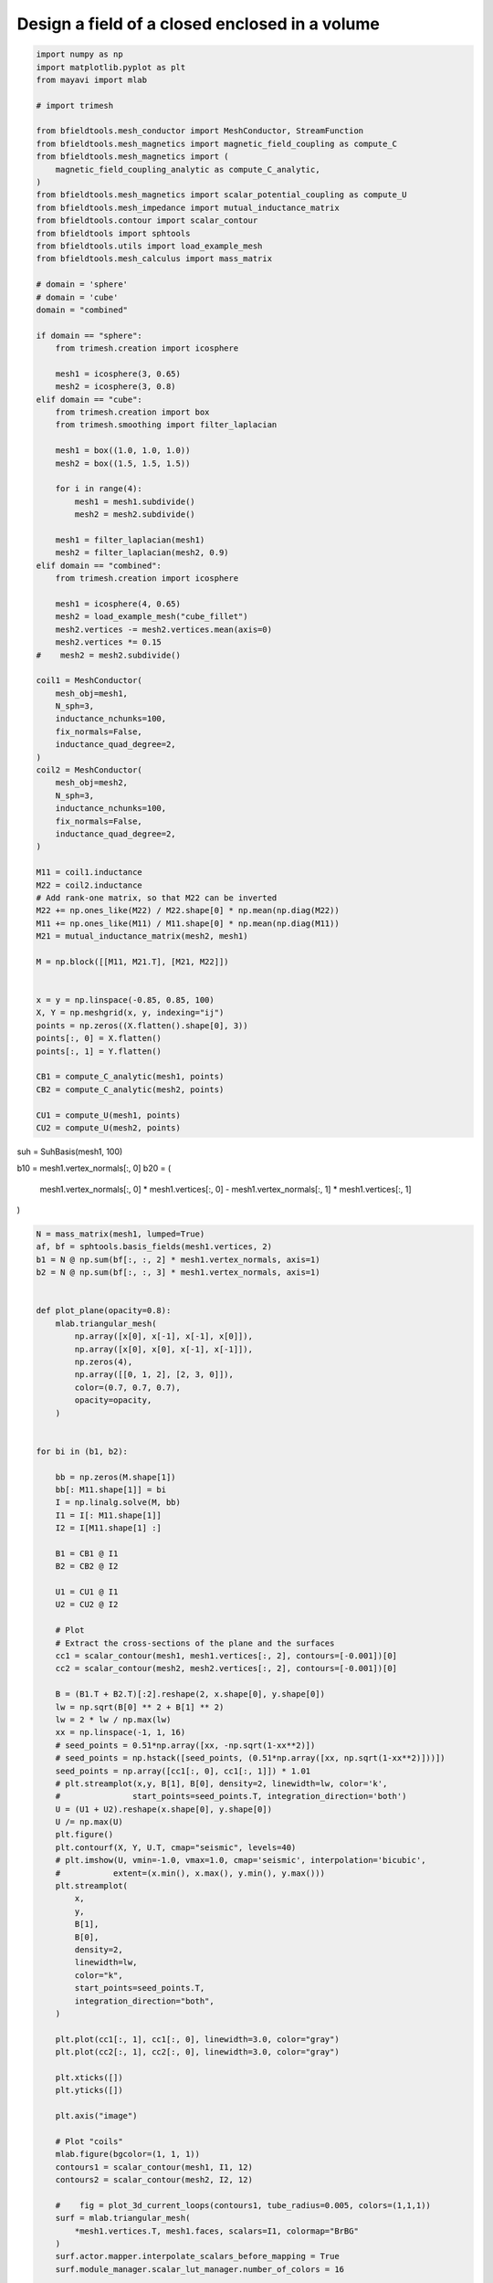 .. only:: html

    .. note::
        :class: sphx-glr-download-link-note

        Click :ref:`here <sphx_glr_download_auto_examples_publication_physics_shielding_closed_surface_example_direct_invert.py>`     to download the full example code
    .. rst-class:: sphx-glr-example-title

    .. _sphx_glr_auto_examples_publication_physics_shielding_closed_surface_example_direct_invert.py:


Design a field of a closed enclosed in a volume
================================================


.. code-block:: default


    import numpy as np
    import matplotlib.pyplot as plt
    from mayavi import mlab

    # import trimesh

    from bfieldtools.mesh_conductor import MeshConductor, StreamFunction
    from bfieldtools.mesh_magnetics import magnetic_field_coupling as compute_C
    from bfieldtools.mesh_magnetics import (
        magnetic_field_coupling_analytic as compute_C_analytic,
    )
    from bfieldtools.mesh_magnetics import scalar_potential_coupling as compute_U
    from bfieldtools.mesh_impedance import mutual_inductance_matrix
    from bfieldtools.contour import scalar_contour
    from bfieldtools import sphtools
    from bfieldtools.utils import load_example_mesh
    from bfieldtools.mesh_calculus import mass_matrix

    # domain = 'sphere'
    # domain = 'cube'
    domain = "combined"

    if domain == "sphere":
        from trimesh.creation import icosphere

        mesh1 = icosphere(3, 0.65)
        mesh2 = icosphere(3, 0.8)
    elif domain == "cube":
        from trimesh.creation import box
        from trimesh.smoothing import filter_laplacian

        mesh1 = box((1.0, 1.0, 1.0))
        mesh2 = box((1.5, 1.5, 1.5))

        for i in range(4):
            mesh1 = mesh1.subdivide()
            mesh2 = mesh2.subdivide()

        mesh1 = filter_laplacian(mesh1)
        mesh2 = filter_laplacian(mesh2, 0.9)
    elif domain == "combined":
        from trimesh.creation import icosphere

        mesh1 = icosphere(4, 0.65)
        mesh2 = load_example_mesh("cube_fillet")
        mesh2.vertices -= mesh2.vertices.mean(axis=0)
        mesh2.vertices *= 0.15
    #    mesh2 = mesh2.subdivide()

    coil1 = MeshConductor(
        mesh_obj=mesh1,
        N_sph=3,
        inductance_nchunks=100,
        fix_normals=False,
        inductance_quad_degree=2,
    )
    coil2 = MeshConductor(
        mesh_obj=mesh2,
        N_sph=3,
        inductance_nchunks=100,
        fix_normals=False,
        inductance_quad_degree=2,
    )

    M11 = coil1.inductance
    M22 = coil2.inductance
    # Add rank-one matrix, so that M22 can be inverted
    M22 += np.ones_like(M22) / M22.shape[0] * np.mean(np.diag(M22))
    M11 += np.ones_like(M11) / M11.shape[0] * np.mean(np.diag(M11))
    M21 = mutual_inductance_matrix(mesh2, mesh1)

    M = np.block([[M11, M21.T], [M21, M22]])


    x = y = np.linspace(-0.85, 0.85, 100)
    X, Y = np.meshgrid(x, y, indexing="ij")
    points = np.zeros((X.flatten().shape[0], 3))
    points[:, 0] = X.flatten()
    points[:, 1] = Y.flatten()

    CB1 = compute_C_analytic(mesh1, points)
    CB2 = compute_C_analytic(mesh2, points)

    CU1 = compute_U(mesh1, points)
    CU2 = compute_U(mesh2, points)





.. rst-class:: sphx-glr-script-out

 Out:

 .. code-block:: none

    Computing the inductance matrix...
    Computing self-inductance matrix using rough quadrature (degree=2).              For higher accuracy, set quad_degree to 4 or more.
    Computing triangle-coupling matrix
    Inductance matrix computation took 11.24 seconds.
    Computing the inductance matrix...
    Computing self-inductance matrix using rough quadrature (degree=2).              For higher accuracy, set quad_degree to 4 or more.
    Computing triangle-coupling matrix
    Inductance matrix computation took 10.85 seconds.
    Estimating 24888 MiB required for 2665 by 2562 vertices...
    Computing inductance matrix in 80 chunks (7249 MiB memory free),              when approx_far=True using more chunks is faster...
    Computing triangle-coupling matrix
    Computing magnetic field coupling matrix analytically, 2562 vertices by 10000 target points... took 36.94 seconds.
    Computing magnetic field coupling matrix analytically, 2665 vertices by 10000 target points... took 34.74 seconds.
    Computing scalar potential coupling matrix, 2562 vertices by 10000 target points... took 30.08 seconds.
    Computing scalar potential coupling matrix, 2665 vertices by 10000 target points... took 33.09 seconds.




suh = SuhBasis(mesh1, 100)

b10 = mesh1.vertex_normals[:, 0]
b20 = (
    mesh1.vertex_normals[:, 0] * mesh1.vertices[:, 0]
    - mesh1.vertex_normals[:, 1] * mesh1.vertices[:, 1]
)


.. code-block:: default

    N = mass_matrix(mesh1, lumped=True)
    af, bf = sphtools.basis_fields(mesh1.vertices, 2)
    b1 = N @ np.sum(bf[:, :, 2] * mesh1.vertex_normals, axis=1)
    b2 = N @ np.sum(bf[:, :, 3] * mesh1.vertex_normals, axis=1)


    def plot_plane(opacity=0.8):
        mlab.triangular_mesh(
            np.array([x[0], x[-1], x[-1], x[0]]),
            np.array([x[0], x[0], x[-1], x[-1]]),
            np.zeros(4),
            np.array([[0, 1, 2], [2, 3, 0]]),
            color=(0.7, 0.7, 0.7),
            opacity=opacity,
        )


    for bi in (b1, b2):

        bb = np.zeros(M.shape[1])
        bb[: M11.shape[1]] = bi
        I = np.linalg.solve(M, bb)
        I1 = I[: M11.shape[1]]
        I2 = I[M11.shape[1] :]

        B1 = CB1 @ I1
        B2 = CB2 @ I2

        U1 = CU1 @ I1
        U2 = CU2 @ I2

        # Plot
        # Extract the cross-sections of the plane and the surfaces
        cc1 = scalar_contour(mesh1, mesh1.vertices[:, 2], contours=[-0.001])[0]
        cc2 = scalar_contour(mesh2, mesh2.vertices[:, 2], contours=[-0.001])[0]

        B = (B1.T + B2.T)[:2].reshape(2, x.shape[0], y.shape[0])
        lw = np.sqrt(B[0] ** 2 + B[1] ** 2)
        lw = 2 * lw / np.max(lw)
        xx = np.linspace(-1, 1, 16)
        # seed_points = 0.51*np.array([xx, -np.sqrt(1-xx**2)])
        # seed_points = np.hstack([seed_points, (0.51*np.array([xx, np.sqrt(1-xx**2)]))])
        seed_points = np.array([cc1[:, 0], cc1[:, 1]]) * 1.01
        # plt.streamplot(x,y, B[1], B[0], density=2, linewidth=lw, color='k',
        #               start_points=seed_points.T, integration_direction='both')
        U = (U1 + U2).reshape(x.shape[0], y.shape[0])
        U /= np.max(U)
        plt.figure()
        plt.contourf(X, Y, U.T, cmap="seismic", levels=40)
        # plt.imshow(U, vmin=-1.0, vmax=1.0, cmap='seismic', interpolation='bicubic',
        #           extent=(x.min(), x.max(), y.min(), y.max()))
        plt.streamplot(
            x,
            y,
            B[1],
            B[0],
            density=2,
            linewidth=lw,
            color="k",
            start_points=seed_points.T,
            integration_direction="both",
        )

        plt.plot(cc1[:, 1], cc1[:, 0], linewidth=3.0, color="gray")
        plt.plot(cc2[:, 1], cc2[:, 0], linewidth=3.0, color="gray")

        plt.xticks([])
        plt.yticks([])

        plt.axis("image")

        # Plot "coils"
        mlab.figure(bgcolor=(1, 1, 1))
        contours1 = scalar_contour(mesh1, I1, 12)
        contours2 = scalar_contour(mesh2, I2, 12)

        #    fig = plot_3d_current_loops(contours1, tube_radius=0.005, colors=(1,1,1))
        surf = mlab.triangular_mesh(
            *mesh1.vertices.T, mesh1.faces, scalars=I1, colormap="BrBG"
        )
        surf.actor.mapper.interpolate_scalars_before_mapping = True
        surf.module_manager.scalar_lut_manager.number_of_colors = 16

        #    plot_3d_current_loops(contours2, tube_radius=0.005, figure=fig, colors=(0,0,0))
        faces2_masked = mesh2.faces[
            np.linalg.norm(mesh2.triangles_center - np.array([0.75, 0.75, 0.75]), axis=1)
            > 1.2
        ]
        surf = mlab.triangular_mesh(
            *(mesh2.vertices * 0.99).T,
            faces2_masked,
            scalars=I2,
            colormap="BrBG",
            opacity=1.0
        )
        surf.actor.mapper.interpolate_scalars_before_mapping = True
        surf.module_manager.scalar_lut_manager.number_of_colors = 16
        plot_plane(0.5)





.. rst-class:: sphx-glr-horizontal


    *

      .. image:: /auto_examples/publication_physics/images/sphx_glr_shielding_closed_surface_example_direct_invert_001.png
            :class: sphx-glr-multi-img

    *

      .. image:: /auto_examples/publication_physics/images/sphx_glr_shielding_closed_surface_example_direct_invert_002.png
            :class: sphx-glr-multi-img

.. rst-class:: sphx-glr-horizontal


    *

      .. image:: /auto_examples/publication_physics/images/sphx_glr_shielding_closed_surface_example_direct_invert_003.png
            :class: sphx-glr-multi-img

    *

      .. image:: /auto_examples/publication_physics/images/sphx_glr_shielding_closed_surface_example_direct_invert_004.png
            :class: sphx-glr-multi-img






.. code-block:: default


    mlab.figure(bgcolor=(1, 1, 1))
    s1 = mlab.triangular_mesh(
        *mesh1.vertices.T, mesh1.faces[:, ::-1], color=(0.5, 0.5, 0.5), opacity=1.0
    )
    s1.actor.property.backface_culling = True
    w1 = mlab.triangular_mesh(
        *(mesh1.vertices.T + 0.009 * mesh1.vertex_normals.T),
        mesh1.faces,
        color=(1, 0, 0,),
        representation="wireframe"
    )
    w1.actor.property.render_lines_as_tubes = True

    s2 = mlab.triangular_mesh(
        *mesh2.vertices.T, mesh2.faces[:, ::-1], color=(0.5, 0.5, 0.5), opacity=1.0
    )
    s2.actor.property.backface_culling = True
    faces2_masked = mesh2.faces[(mesh2.triangles_center @ np.array([1, 1, 1])) < 1]
    w2 = mlab.triangular_mesh(
        *(mesh2.vertices.T + +0.009 * mesh2.vertex_normals.T),
        faces2_masked,
        representation="wireframe",
        color=(0, 0, 1)
    )
    w2.actor.property.render_lines_as_tubes = True
    plot_plane()



.. image:: /auto_examples/publication_physics/images/sphx_glr_shielding_closed_surface_example_direct_invert_005.png
    :class: sphx-glr-single-img






.. rst-class:: sphx-glr-timing

   **Total running time of the script:** ( 2 minutes  51.349 seconds)

**Estimated memory usage:**  4324 MB


.. _sphx_glr_download_auto_examples_publication_physics_shielding_closed_surface_example_direct_invert.py:


.. only :: html

 .. container:: sphx-glr-footer
    :class: sphx-glr-footer-example



  .. container:: sphx-glr-download sphx-glr-download-python

     :download:`Download Python source code: shielding_closed_surface_example_direct_invert.py <shielding_closed_surface_example_direct_invert.py>`



  .. container:: sphx-glr-download sphx-glr-download-jupyter

     :download:`Download Jupyter notebook: shielding_closed_surface_example_direct_invert.ipynb <shielding_closed_surface_example_direct_invert.ipynb>`


.. only:: html

 .. rst-class:: sphx-glr-signature

    `Gallery generated by Sphinx-Gallery <https://sphinx-gallery.github.io>`_
